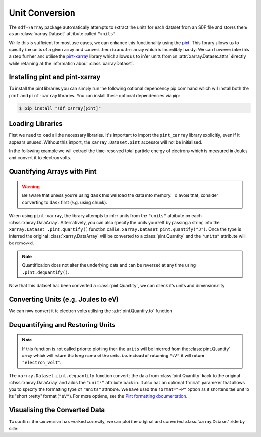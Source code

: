 .. _sec-unit-conversion:

===============
Unit Conversion
===============

The ``sdf-xarray`` package automatically attempts to extract the units for each
dataset from an SDF file and stores them as an :class:`xarray.Dataset`
attribute called ``"units"``.

While this is sufficient for most use cases, we can enhance this functionality
using the `pint <https://pint.readthedocs.io/en/stable/getting/index.html>`_.
This library allows us to specify the units of a given array and convert them
to another array which is incredibly handy. We can however take this a step
further and utilise the `pint-xarray
<https://pint-xarray.readthedocs.io/en/latest/>`_ library which allows us to
infer units from an :attr:`xarray.Dataset.attrs` directly while retaining all
the information about :class:`xarray.Dataset`.


Installing pint and pint-xarray
~~~~~~~~~~~~~~~~~~~~~~~~~~~~~~~

To install the pint libraries you can simply run the following optional
dependency pip command which will install both the ``pint`` and ``pint-xarray``
libraries. You can install these optional dependencies via pip:

.. code:: console

    $ pip install "sdf_xarray[pint]"

Loading Libraries
~~~~~~~~~~~~~~~~~

First we need to load all the necessary libraries. It's important to import the
``pint_xarray`` library explicitly, even if it appears unused. Without this
import, the ``xarray.Dataset.pint`` accessor will not be initialised.

.. ipython:: python

    import xarray as xr
    from sdf_xarray import SDFPreprocess
    import pint_xarray

In the following example we will extract the time-resolved total particle
energy of electrons which is measured in Joules and convert it to electron
volts.

Quantifying Arrays with Pint
~~~~~~~~~~~~~~~~~~~~~~~~~~~~

.. warning::
    Be aware that unless you're using ``dask`` this will load the data into
    memory. To avoid that, consider converting to ``dask`` first
    (e.g. using chunk).

When using ``pint-xarray``, the library attempts to infer units from the
``"units"`` attribute on each :class:`xarray.DataArray`. Alternatively, you can
also specify the units yourself by passing a string into the ``xarray.Dataset
.pint.quantify()`` function call i.e. ``xarray.Dataset.pint.quantify("J")``.
Once the type is inferred the original :class:`xarray.DataArray` will be
converted to a :class:`pint.Quantity` and the ``"units"`` attribute will
be removed.

.. note::
    Quantification does not alter the underlying data and can be reversed at
    any time using ``.pint.dequantify()``.

.. ipython:: python

    with xr.open_mfdataset("tutorial_dataset_1d/*.sdf", preprocess=SDFPreprocess()) as ds:
        total_particle_energy = ds["Total_Particle_Energy_Electron"]

    total_particle_energy

    total_particle_energy = ds["Total_Particle_Energy_Electron"].pint.quantify()

    total_particle_energy


Now that this dataset has been converted a :class:`pint.Quantity`, we can check
it's units and dimensionality

.. ipython:: python

    total_particle_energy.pint.units
    total_particle_energy.pint.dimensionality


Converting Units (e.g. Joules to eV)
~~~~~~~~~~~~~~~~~~~~~~~~~~~~~~~~~~~~

We can now convert it to electron volts utilising the :attr:`pint.Quantity.to`
function

.. ipython:: python

    total_particle_energy_ev = total_particle_energy.pint.to("eV")

Dequantifying and Restoring Units
~~~~~~~~~~~~~~~~~~~~~~~~~~~~~~~~~

.. note::
    If this function is not called prior to plotting then the ``units`` will be
    inferred from the :class:`pint.Quantity` array which will return the long
    name of the units. i.e. instead of returning ``"eV"`` it will return
    ``"electron_volt"``.

The ``xarray.Dataset.pint.dequantify`` function converts the data from
:class:`pint.Quantity` back to the original :class:`xarray.DataArray` and adds
the ``"units"`` attribute back in. It also has an optional ``format`` parameter
that allows you to specify the formatting type of ``"units"`` attribute. We
have used the ``format="~P"`` option as it shortens the unit to its
"short pretty" format (``"eV"``). For more options, see the `Pint formatting
documentation <https://pint.readthedocs.io/en/stable/user/formatting.html>`_.

.. ipython:: python

    total_particle_energy_ev = total_particle_energy_ev.pint.dequantify(format="~P")
    total_particle_energy_ev

Visualising the Converted Data
~~~~~~~~~~~~~~~~~~~~~~~~~~~~~~

To confirm the conversion has worked correctly, we can plot the original and
converted :class:`xarray.Dataset` side by side:

.. ipython:: python

    import matplotlib.pyplot as plt
    fig, (ax1, ax2) = plt.subplots(1, 2, figsize=(15,6))
    ds["Total_Particle_Energy_Electron"].plot(ax=ax1)
    total_particle_energy_ev.plot(ax=ax2)
    @savefig unit_conversion.png width=9in
    fig.suptitle("Comparison of conversion from Joules to electron volts")
    fig.tight_layout()
